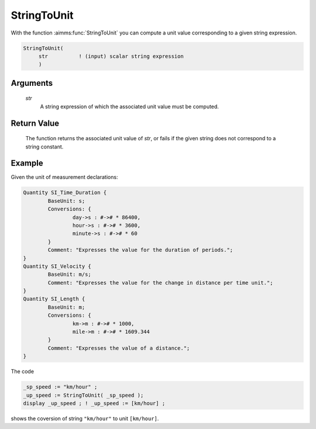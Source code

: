 .. aimms:function:: StringToUnit(str)

.. _StringToUnit:

StringToUnit
============

With the function :aimms:func:`StringToUnit` you can compute a unit value
corresponding to a given string expression.

.. code-block:: aimms

    StringToUnit(
         str          ! (input) scalar string expression
         )

Arguments
---------

    *str*
        A string expression of which the associated unit value must be computed.

Return Value
------------

    The function returns the associated unit value of *str*, or fails if the
    given string does not correspond to a string constant.



Example
-----------

Given the unit of measurement declarations:

.. code-block:: aimms

	Quantity SI_Time_Duration {
		BaseUnit: s;
		Conversions: {
			day->s : #-># * 86400,
			hour->s : #-># * 3600,
			minute->s : #-># * 60
		}
		Comment: "Expresses the value for the duration of periods.";
	}
	Quantity SI_Velocity {
		BaseUnit: m/s;
		Comment: "Expresses the value for the change in distance per time unit.";
	}
	Quantity SI_Length {
		BaseUnit: m;
		Conversions: {
			km->m : #-># * 1000,
			mile->m : #-># * 1609.344
		}
		Comment: "Expresses the value of a distance.";
	}

The code

.. code-block:: aimms

	_sp_speed := "km/hour" ;
	_up_speed := StringToUnit( _sp_speed );
	display _up_speed ; ! _up_speed := [km/hour] ;

shows the coversion of string ``"km/hour"`` to unit ``[km/hour]``.


.. seealso::

    - Unit expressions discussed in full detail in :doc:`advanced-language-components/units-of-measurement/index` of the Language Reference.
